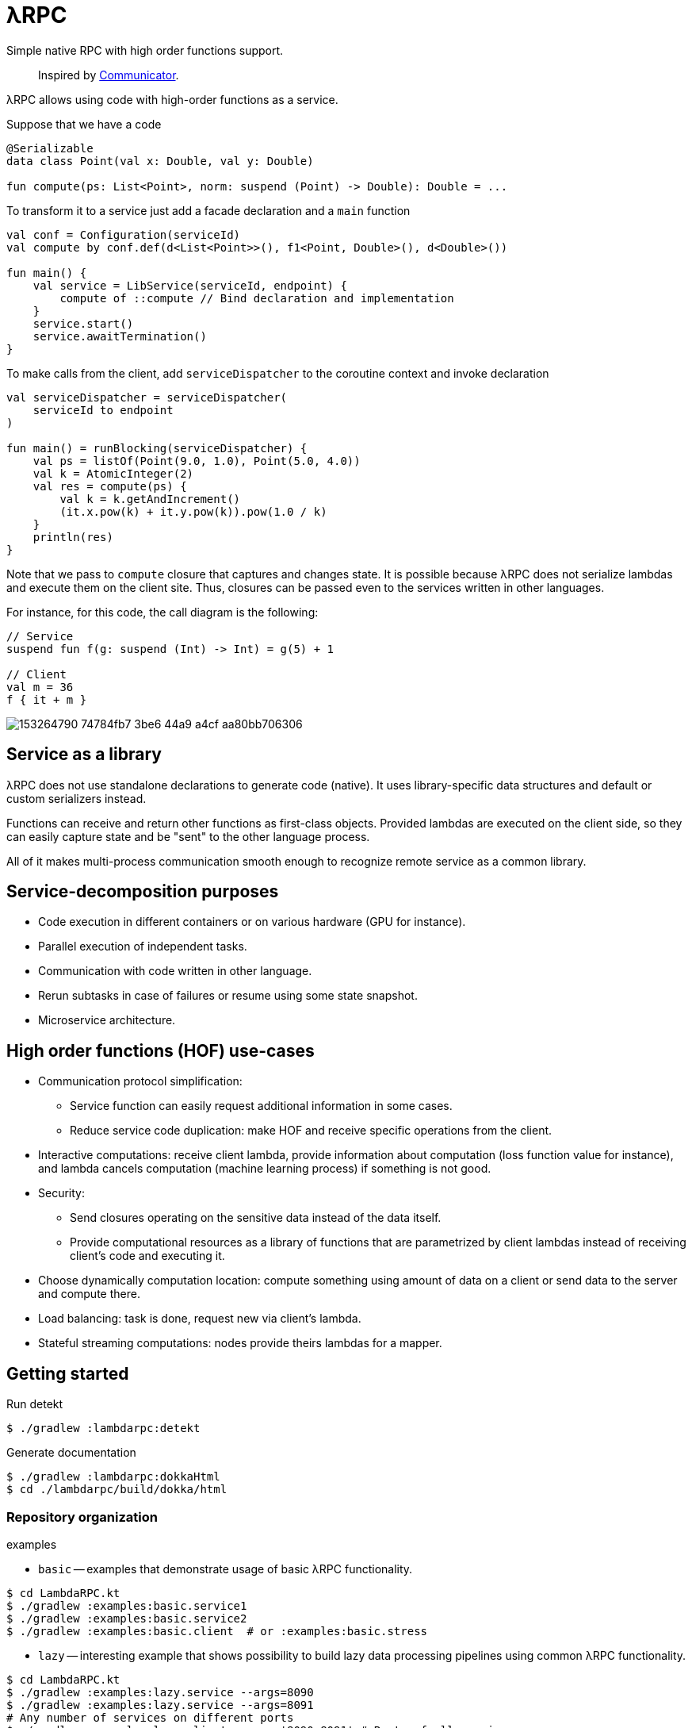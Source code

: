 = λRPC

Simple native RPC with high order functions support.

> Inspired by https://github.com/mipt-npm/communicator/tree/gh-pages[Communicator].

λRPC allows using code with high-order functions as a service.

.Suppose that we have a code
[source,kotlin]
----
@Serializable
data class Point(val x: Double, val y: Double)

fun compute(ps: List<Point>, norm: suspend (Point) -> Double): Double = ...
----

.To transform it to a service just add a facade declaration and a `main` function
[source,kotlin]
----
val conf = Configuration(serviceId)
val compute by conf.def(d<List<Point>>(), f1<Point, Double>(), d<Double>())

fun main() {
    val service = LibService(serviceId, endpoint) {
        compute of ::compute // Bind declaration and implementation
    }
    service.start()
    service.awaitTermination()
}
----

.To make calls from the client, add `serviceDispatcher` to the coroutine context and invoke declaration
[source,kotlin]
----
val serviceDispatcher = serviceDispatcher(
    serviceId to endpoint
)

fun main() = runBlocking(serviceDispatcher) {
    val ps = listOf(Point(9.0, 1.0), Point(5.0, 4.0))
    val k = AtomicInteger(2)
    val res = compute(ps) {
        val k = k.getAndIncrement()
        (it.x.pow(k) + it.y.pow(k)).pow(1.0 / k)
    }
    println(res)
}
----

Note that we pass to `compute` closure that captures and changes state.
It is possible because λRPC does not serialize lambdas and execute them on the client site.
Thus, closures can be passed even to the services written in other languages.

For instance, for this code, the call diagram is the following:
[source,kotlin]
----
// Service
suspend fun f(g: suspend (Int) -> Int) = g(5) + 1

// Client
val m = 36
f { it + m }
----

image::https://user-images.githubusercontent.com/25281147/153264790-74784fb7-3be6-44a9-a4cf-aa80bb706306.png[]

== Service as a library

λRPC does not use standalone declarations to generate code (native).
It uses library-specific data structures and default or custom serializers instead.

Functions can receive and return other functions as first-class objects.
Provided lambdas are executed on the client side,
so they can easily capture state and be "sent" to the other language process.

All of it makes multi-process communication smooth enough to recognize remote service as a common library.

== Service-decomposition purposes

- Code execution in different containers or on various hardware (GPU for instance).
- Parallel execution of independent tasks.
- Communication with code written in other language.
- Rerun subtasks in case of failures or resume using some state snapshot.
- Microservice architecture.

== High order functions (HOF) use-cases

* Communication protocol simplification:
** Service function can easily request additional information in some cases.
** Reduce service code duplication: make HOF and receive specific operations from the client.
* Interactive computations: receive client lambda, provide information about computation (loss function value for
  instance), and lambda cancels computation (machine learning process) if something is not good.
* Security:
** Send closures operating on the sensitive data instead of the data itself.
** Provide computational resources as a library of functions that are parametrized by client lambdas instead of
   receiving client's code and executing it.
* Choose dynamically computation location: compute something using amount of data on a client or send data to the server and
  compute there.
* Load balancing: task is done, request new via client's lambda.
* Stateful streaming computations: nodes provide theirs lambdas for a mapper.

== Getting started

.Run detekt
[source,bash]
----
$ ./gradlew :lambdarpc:detekt
----

.Generate documentation
[source,bash]
----
$ ./gradlew :lambdarpc:dokkaHtml
$ cd ./lambdarpc/build/dokka/html
----

=== Repository organization

.examples
* `basic` -- examples that demonstrate usage of basic λRPC functionality.
[sources,bash]
----
$ cd LambdaRPC.kt
$ ./gradlew :examples:basic.service1
$ ./gradlew :examples:basic.service2
$ ./gradlew :examples:basic.client  # or :examples:basic.stress
----
* `lazy` -- interesting example that shows possibility to build lazy
data processing pipelines using common λRPC functionality.
[sources,bash]
----
$ cd LambdaRPC.kt
$ ./gradlew :examples:lazy.service --args=8090
$ ./gradlew :examples:lazy.service --args=8091
# Any number of services on different ports
$ ./gradlew :examples:lazy.client --args='8090 8091' # Ports of all services
----

.lambdarpc
* `dsl` -- domain-specific language for λRPC library users.
* `exceptions` -- base λRPC exception classes.
* `functions` -- each λRPC function consists of two parts: `backend` that holds original function and decodes data
  for it, and `frontend` which is a callable proxy object that being called on the client side encodes arguments,
  sends them to the backend function and awaits result from it.
* `coders` -- data coder (serializer) and function coder.
** Default data coder uses `kotlinx.serialization` to serialize data to JSON.
** Function encoding saves function as backend function to some registry and returns its `access name`.
Function decoding creates frontend function that is able to communicate with the corresponding backend function.
* `service` -- lib service implementation and `Connection`.
* `utils` -- some useful utils.

== Links

* See more information https://github.com/winter-yuki/LambdaRPC.kt/tree/main/docs[here].
* Basic Julia lang https://github.com/winter-yuki/LambdaRPC.jl[prototype].
